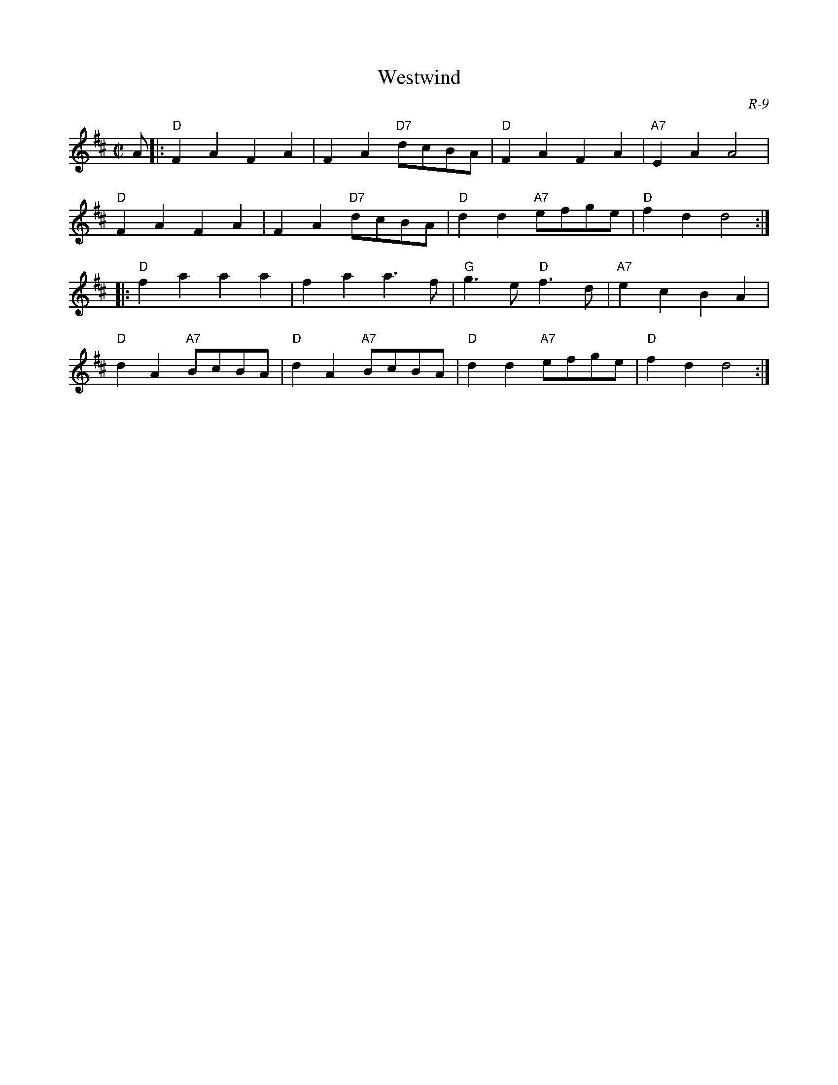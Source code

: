 X:1
T: Westwind
C: R-9
M: C|
Z:
R: reel
K: D
A|: "D"F2A2 F2A2| F2A2 "D7"dcBA| "D"F2A2 F2A2| "A7"E2A2 A4|
    "D"F2A2 F2A2| F2A2 "D7"dcBA| "D"d2d2 "A7"efge| "D"f2d2 d4 :|
|:\
"D"f2a2 a2a2| f2a2 a3f| "G"g3e "D"f3d| "A7"e2c2 B2A2|
"D"d2A2 "A7"BcBA| "D"d2A2 "A7"BcBA| "D"d2d2 "A7"efge| "D"f2d2 d4 :|
%
